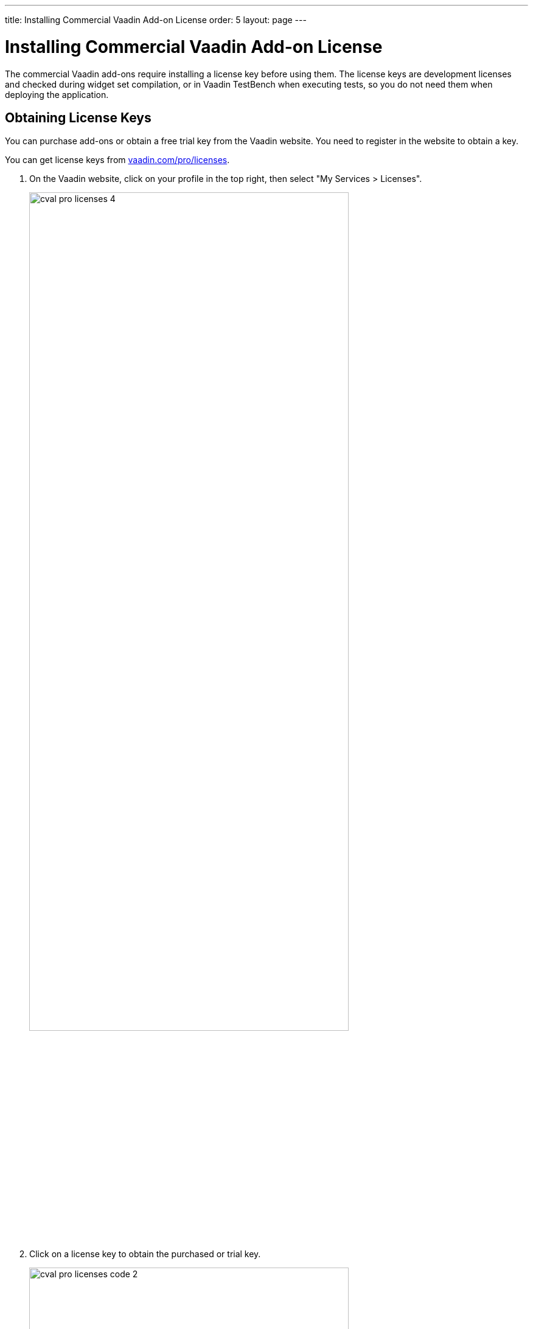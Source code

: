 ---
title: Installing Commercial Vaadin Add-on License
order: 5
layout: page
---

[[addons.cval]]
= Installing Commercial Vaadin Add-on License

The commercial Vaadin add-ons require installing a license key before using
them. The license keys are development licenses and checked during widget set
compilation, or in Vaadin TestBench when executing tests, so you do not need
them when deploying the application.

[[addons.cval.obtaining]]
== Obtaining License Keys

You can purchase add-ons or obtain a free trial key from the Vaadin website. You
need to register in the website to obtain a key.

You can get license keys from link:https://vaadin.com/pro/licenses[vaadin.com/pro/licenses].

. On the Vaadin website, click on your profile in the top right, then select "My Services > Licenses".
+
image::img/cval-pro-licenses-4.png[width=80%, scaledwidth=100%]

. Click on a license key to obtain the purchased or trial key.
+
image::img/cval-pro-licenses-code-2.png[width=80%, scaledwidth=100%]


[[addons.cval.installing]]
== Installing License Key in License File

To install the license key in a development workstation, you can copy and paste
it verbatim to a file in your home directory.

License for each product has a separate license file as follows:

Vaadin Charts:: [filename]#.vaadin.charts.developer.license#
Vaadin Spreadsheet:: [filename]#.vaadin.spreadsheet.developer.license#
Vaadin TestBench:: [filename]#.vaadin.testbench.developer.license#
Vaadin TouchKit:: [filename]#.vaadin.touchkit.developer.license#


For example, in Linux and OS X:

[subs="normal"]
----
[prompt]#$# [command]#echo# "[replaceable]#L1cen5e-c0de#" &gt; [parameter]#~/.vaadin.[replaceable]+++#+++&lt;product&gt;+++#+++.developer.license#
----

[[addons.cval.systemproperty]]
== Passing License Key as System Property

You can also pass the key as a system property to the widget set compiler,
usually with a [literal]#++-D++# option. For example, on the command-line:

[subs="normal"]
----
[prompt]#$# [command]#java# -Dvaadin.[replaceable]##<product>##.developer.license=[replaceable]#L1cen5e-c0de# ...
----

where the [literal]`<product>` is the product ID, such as `charts`, `spreadsheet`, `designer`, or `testbench`.

[[addons.cval.systemproperty.environments]]
=== Passing License Key in Different Environments

How you actually pass the parameter to the widget set compiler depends on the
development environment and the build system that you use to compile the widget
set. Below are listed a few typical environments:

Eclipse IDE:: To install the license key for all projects, select "Window > Preferences" and
navigate to the "Java > Installed JREs" section. Select the JRE version that you
use for the application and click [guibutton]#Edit#. In the [guilabel]#Default
VM arguments#, give the [parameter]#-D# expression as shown above.

Apache Ant:: If compiling the project with Apache Ant, you could set the key in the Ant script as follows:
+
[subs="normal"]
----
&lt;sysproperty key="vaadin.[replaceable]#&lt;product&gt;#.developer.license"
             value="**L1cen5e-c0de**"/&gt;
----
+
However, you should never store license keys in a source repository, so if the
Ant script is stored in a source repository, you should pass the license key to
Ant as a property that you then use in the script for the value argument of the
[literal]#++<sysproperty>++# as follows:
+
[subs="normal"]
----
&lt;sysproperty key="vaadin.[replaceable]#&lt;product&gt;#.developer.license"
    value="**${vaadin.[replaceable]#&lt;product&gt;#.developer.license}**"/&gt;
----
+
When invoking Ant from the command-line, you can pass the property with a
[parameter]#-D# parameter to Ant.

Apache Maven:: If building the project with Apache Maven, you can pass the license key with a [literal]#++-D++# parameter to Maven:
+
[subs="normal"]
----
[prompt]#$# [command]#mvn# -Dvaadin.[replaceable]##&lt;product&gt;##.developer.license=[replaceable]##L1cen5e-c0de## package
----
+
where the [literal]`<product>` is the product ID, such as `charts`, `spreadsheet`, `designer`, or `testbench`.

Continuous Integration Systems:: In CIS systems, you can pass the license key to build runners as a system
property in the build configuration. However, this only passes it to a runner.
As described above, Ant does not pass it to sub-processes implicitly, so you
need to forward it explicitly as described earlier.
